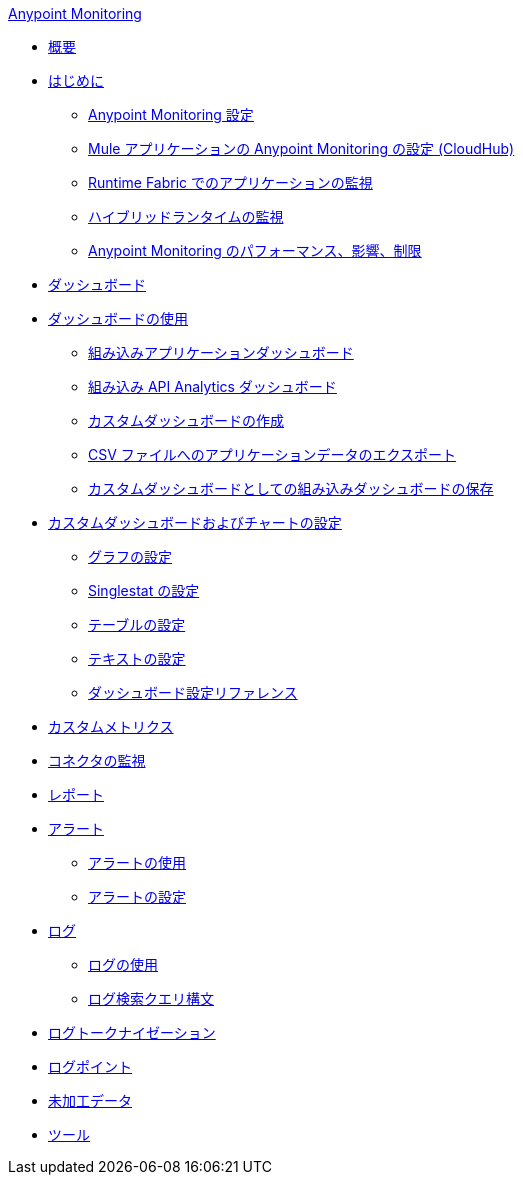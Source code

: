 .​xref:index.adoc[Anypoint Monitoring]​
* xref:index.adoc[概要]
* xref:quick-start.adoc[はじめに]
 ** ​xref:monitoring-settings-page.adoc[Anypoint Monitoring 設定]​
 ** ​xref:configure-monitoring-cloudhub.adoc[Mule アプリケーションの Anypoint Monitoring の設定 (CloudHub)]​
 ** ​xref:monitor-applications-on-rtf.adoc[Runtime Fabric でのアプリケーションの監視]​
 ** ​xref:am-installing.adoc[ハイブリッドランタイムの監視]​
 ** ​xref:performance-and-impact.adoc[Anypoint Monitoring のパフォーマンス、影響、制限]​
* xref:dashboards.adoc[ダッシュボード]
* xref:dashboards-using.adoc[ダッシュボードの使用]
 ** ​xref:app-dashboards.adoc[組み込みアプリケーションダッシュボード]​
 ** ​xref:api-analytics-dashboard.adoc[組み込み API Analytics ダッシュボード]​
 ** ​xref:create-custom-dashboard.adoc[カスタムダッシュボードの作成]​
 ** ​xref:export-app-data-to-csv.adoc[CSV ファイルへのアプリケーションデータのエクスポート]​
 ** ​xref:save-builtin-dashboard-as-custom.adoc[カスタムダッシュボードとしての組み込みダッシュボードの保存]​
* xref:dashboard-custom-config.adoc[カスタムダッシュボードおよびチャートの設定]
 ** ​xref:dashboard-custom-config-graph.adoc[グラフの設定]​
 ** ​xref:dashboard-custom-config-singlestat.adoc[Singlestat の設定]​
 ** ​xref:dashboard-custom-config-table.adoc[テーブルの設定]​
 ** ​xref:dashboard-custom-config-text.adoc[テキストの設定]​
 ** ​xref:dashboard-config-ref.adoc[ダッシュボード設定リファレンス]​
* xref:anypoint-custom-metrics-connector.adoc[カスタムメトリクス]
* xref:monitor-connectors.adoc[コネクタの監視]
* xref:reports.adoc[レポート]
* xref:alerts.adoc[アラート]
 ** ​xref:alerts-using.adoc[アラートの使用]​
 ** ​xref:alerts-config.adoc[アラートの設定]​
* xref:logs.adoc[ログ]
 ** ​xref:logs-using.adoc[ログの使用]​
 ** ​xref:log-search-query-syntax.adoc[ログ検索クエリ構文]​
* xref:log-tokenization.adoc[ログトークナイゼーション]
* xref:log-points.adoc[ログポイント]
* xref:raw-data.adoc[未加工データ]
* xref:tools.adoc[ツール]

